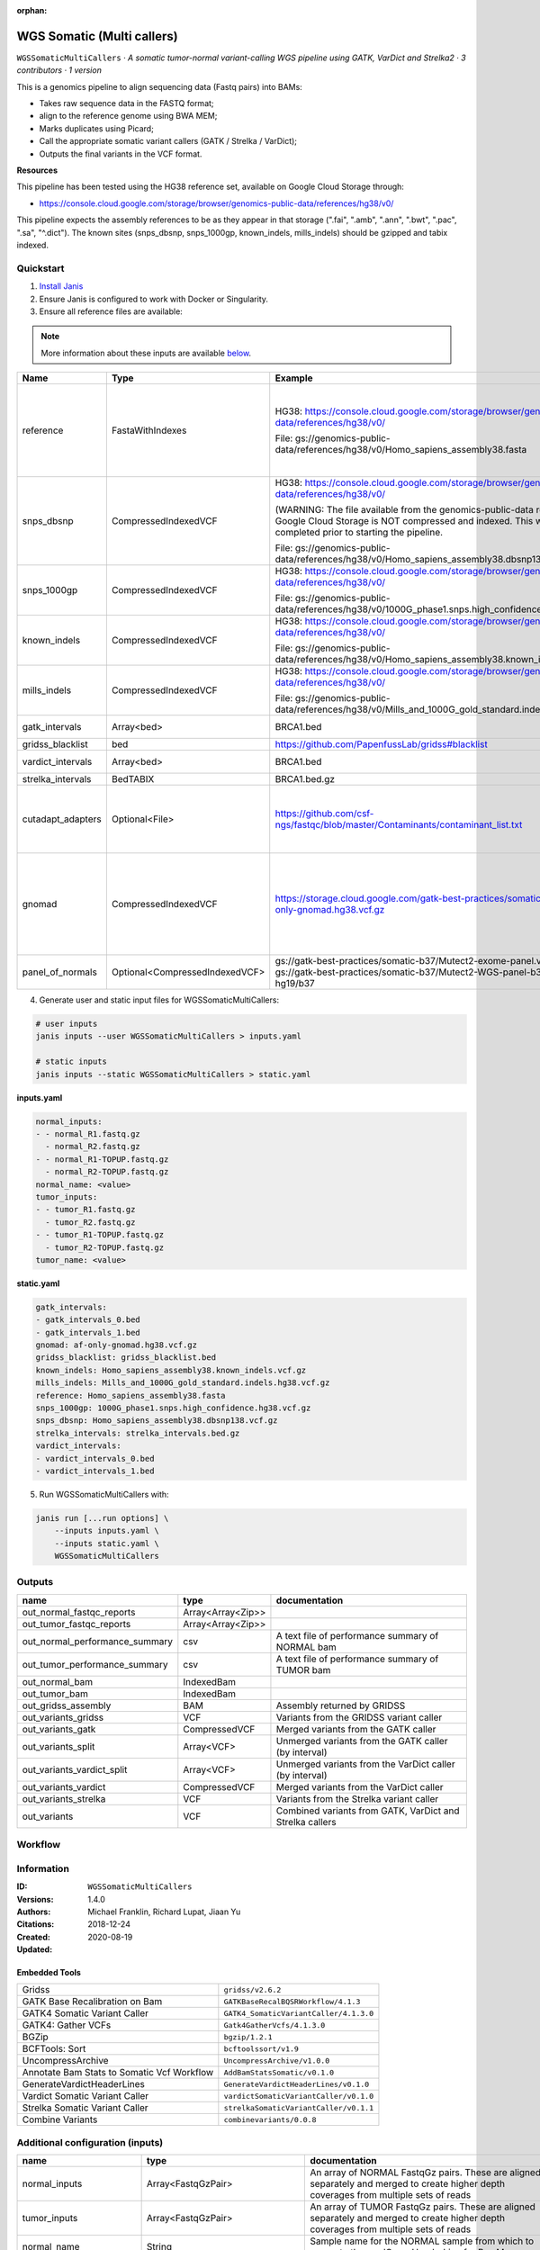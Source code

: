:orphan:

WGS Somatic (Multi callers)
====================================================

``WGSSomaticMultiCallers`` · *A somatic tumor-normal variant-calling WGS pipeline using GATK, VarDict and Strelka2 · 3 contributors · 1 version*

This is a genomics pipeline to align sequencing data (Fastq pairs) into BAMs:

- Takes raw sequence data in the FASTQ format;
- align to the reference genome using BWA MEM;
- Marks duplicates using Picard;
- Call the appropriate somatic variant callers (GATK / Strelka / VarDict);
- Outputs the final variants in the VCF format.

**Resources**

This pipeline has been tested using the HG38 reference set, available on Google Cloud Storage through:

- https://console.cloud.google.com/storage/browser/genomics-public-data/references/hg38/v0/

This pipeline expects the assembly references to be as they appear in that storage     (".fai", ".amb", ".ann", ".bwt", ".pac", ".sa", "^.dict").
The known sites (snps_dbsnp, snps_1000gp, known_indels, mills_indels) should be gzipped and tabix indexed.


Quickstart
-----------

1. `Install Janis </tutorials/tutorial0.html>`_

2. Ensure Janis is configured to work with Docker or Singularity.

3. Ensure all reference files are available:

.. note:: 

   More information about these inputs are available `below <#additional-configuration-inputs>`_.

=================  ==============================  =========================================================================================================================================================================================  =======================================================================================================================================================================================================================================================================================================================================================================================================================
Name               Type                            Example                                                                                                                                                                                    Description
=================  ==============================  =========================================================================================================================================================================================  =======================================================================================================================================================================================================================================================================================================================================================================================================================
reference          FastaWithIndexes                HG38: https://console.cloud.google.com/storage/browser/genomics-public-data/references/hg38/v0/                                                                                            The reference genome from which to align the reads. This requires a number indexes (can be generated with the 'IndexFasta' pipeline This pipeline has been tested using the HG38 reference set.

                                                   File: gs://genomics-public-data/references/hg38/v0/Homo_sapiens_assembly38.fasta                                                                                                           This pipeline expects the assembly references to be as they appear in the GCP example:

                                                                                                                                                                                                                                              - (".fai", ".amb", ".ann", ".bwt", ".pac", ".sa", "^.dict").
snps_dbsnp         CompressedIndexedVCF            HG38: https://console.cloud.google.com/storage/browser/genomics-public-data/references/hg38/v0/                                                                                            From the GATK resource bundle, passed to BaseRecalibrator as ``known_sites``

                                                   (WARNING: The file available from the genomics-public-data resource on Google Cloud Storage is NOT compressed and indexed. This will need to be completed prior to starting the pipeline.

                                                   File: gs://genomics-public-data/references/hg38/v0/Homo_sapiens_assembly38.dbsnp138.vcf.gz
snps_1000gp        CompressedIndexedVCF            HG38: https://console.cloud.google.com/storage/browser/genomics-public-data/references/hg38/v0/                                                                                            From the GATK resource bundle, passed to BaseRecalibrator as ``known_sites``

                                                   File: gs://genomics-public-data/references/hg38/v0/1000G_phase1.snps.high_confidence.hg38.vcf.gz
known_indels       CompressedIndexedVCF            HG38: https://console.cloud.google.com/storage/browser/genomics-public-data/references/hg38/v0/                                                                                            From the GATK resource bundle, passed to BaseRecalibrator as ``known_sites``

                                                   File: gs://genomics-public-data/references/hg38/v0/Homo_sapiens_assembly38.known_indels.vcf.gz
mills_indels       CompressedIndexedVCF            HG38: https://console.cloud.google.com/storage/browser/genomics-public-data/references/hg38/v0/                                                                                            From the GATK resource bundle, passed to BaseRecalibrator as ``known_sites``

                                                   File: gs://genomics-public-data/references/hg38/v0/Mills_and_1000G_gold_standard.indels.hg38.vcf.gz
gatk_intervals     Array<bed>                      BRCA1.bed                                                                                                                                                                                  List of intervals over which to split the GATK variant calling
gridss_blacklist   bed                             https://github.com/PapenfussLab/gridss#blacklist                                                                                                                                           BED file containing regions to ignore.
vardict_intervals  Array<bed>                      BRCA1.bed                                                                                                                                                                                  List of intervals over which to split the VarDict variant calling
strelka_intervals  BedTABIX                        BRCA1.bed.gz                                                                                                                                                                               An interval for which to restrict the analysis to.
cutadapt_adapters  Optional<File>                  https://github.com/csf-ngs/fastqc/blob/master/Contaminants/contaminant_list.txt                                                                                                            Specifies a containment list for cutadapt, which contains a list of sequences to determine valid overrepresented sequences from the FastQC report to trim with Cuatadapt. The file must contain sets of named adapters in the form: ``name[tab]sequence``. Lines prefixed with a hash will be ignored.
gnomad             CompressedIndexedVCF            https://storage.cloud.google.com/gatk-best-practices/somatic-hg38/af-only-gnomad.hg38.vcf.gz                                                                                               The genome Aggregation Database (gnomAD). This VCF must be compressed and tabix indexed. This is specific for your genome (eg: hg38 / br37) and can usually be found with your reference. For example for HG38, the Broad institute provide the following af-only-gnomad compressed and tabix indexed VCF: https://console.cloud.google.com/storage/browser/gatk-best-practices/somatic-hg38;tab=objects?prefix=af-only
panel_of_normals   Optional<CompressedIndexedVCF>  gs://gatk-best-practices/somatic-b37/Mutect2-exome-panel.vcf or gs://gatk-best-practices/somatic-b37/Mutect2-WGS-panel-b37.vcf for hg19/b37                                                VCF file of sites observed in normal.
=================  ==============================  =========================================================================================================================================================================================  =======================================================================================================================================================================================================================================================================================================================================================================================================================

4. Generate user and static input files for WGSSomaticMultiCallers:

.. code-block:: bash

   # user inputs
   janis inputs --user WGSSomaticMultiCallers > inputs.yaml

   # static inputs
   janis inputs --static WGSSomaticMultiCallers > static.yaml

**inputs.yaml**

.. code-block:: yaml

       normal_inputs:
       - - normal_R1.fastq.gz
         - normal_R2.fastq.gz
       - - normal_R1-TOPUP.fastq.gz
         - normal_R2-TOPUP.fastq.gz
       normal_name: <value>
       tumor_inputs:
       - - tumor_R1.fastq.gz
         - tumor_R2.fastq.gz
       - - tumor_R1-TOPUP.fastq.gz
         - tumor_R2-TOPUP.fastq.gz
       tumor_name: <value>


**static.yaml**

.. code-block:: yaml

       gatk_intervals:
       - gatk_intervals_0.bed
       - gatk_intervals_1.bed
       gnomad: af-only-gnomad.hg38.vcf.gz
       gridss_blacklist: gridss_blacklist.bed
       known_indels: Homo_sapiens_assembly38.known_indels.vcf.gz
       mills_indels: Mills_and_1000G_gold_standard.indels.hg38.vcf.gz
       reference: Homo_sapiens_assembly38.fasta
       snps_1000gp: 1000G_phase1.snps.high_confidence.hg38.vcf.gz
       snps_dbsnp: Homo_sapiens_assembly38.dbsnp138.vcf.gz
       strelka_intervals: strelka_intervals.bed.gz
       vardict_intervals:
       - vardict_intervals_0.bed
       - vardict_intervals_1.bed


5. Run WGSSomaticMultiCallers with:

.. code-block:: bash

   janis run [...run options] \
       --inputs inputs.yaml \
       --inputs static.yaml \
       WGSSomaticMultiCallers



Outputs
-----------

==============================  =================  ========================================================
name                            type               documentation
==============================  =================  ========================================================
out_normal_fastqc_reports       Array<Array<Zip>>
out_tumor_fastqc_reports        Array<Array<Zip>>
out_normal_performance_summary  csv                A text file of performance summary of NORMAL bam
out_tumor_performance_summary   csv                A text file of performance summary of TUMOR bam
out_normal_bam                  IndexedBam
out_tumor_bam                   IndexedBam
out_gridss_assembly             BAM                Assembly returned by GRIDSS
out_variants_gridss             VCF                Variants from the GRIDSS variant caller
out_variants_gatk               CompressedVCF      Merged variants from the GATK caller
out_variants_split              Array<VCF>         Unmerged variants from the GATK caller (by interval)
out_variants_vardict_split      Array<VCF>         Unmerged variants from the VarDict caller (by interval)
out_variants_vardict            CompressedVCF      Merged variants from the VarDict caller
out_variants_strelka            VCF                Variants from the Strelka variant caller
out_variants                    VCF                Combined variants from GATK, VarDict and Strelka callers
==============================  =================  ========================================================

Workflow
--------

.. image:: WGSSomaticMultiCallers_1_4_0.dot.png


Information
------------


:ID: ``WGSSomaticMultiCallers``
:Versions: 1.4.0
:Authors: Michael Franklin, Richard Lupat, Jiaan Yu
:Citations: 
:Created: 2018-12-24
:Updated: 2020-08-19

Embedded Tools
~~~~~~~~~~~~~~~~~

==========================================  ======================================
                                            ``somatic_subpipeline/None``
Gridss                                      ``gridss/v2.6.2``
GATK Base Recalibration on Bam              ``GATKBaseRecalBQSRWorkflow/4.1.3``
GATK4 Somatic Variant Caller                ``GATK4_SomaticVariantCaller/4.1.3.0``
GATK4: Gather VCFs                          ``Gatk4GatherVcfs/4.1.3.0``
BGZip                                       ``bgzip/1.2.1``
BCFTools: Sort                              ``bcftoolssort/v1.9``
UncompressArchive                           ``UncompressArchive/v1.0.0``
Annotate Bam Stats to Somatic Vcf Workflow  ``AddBamStatsSomatic/v0.1.0``
GenerateVardictHeaderLines                  ``GenerateVardictHeaderLines/v0.1.0``
Vardict Somatic Variant Caller              ``vardictSomaticVariantCaller/v0.1.0``
Strelka Somatic Variant Caller              ``strelkaSomaticVariantCaller/v0.1.1``
Combine Variants                            ``combinevariants/0.0.8``
==========================================  ======================================


Additional configuration (inputs)
---------------------------------

========================  ==============================  =======================================================================================================================================================================================================================================================================================================================================================================================================================
name                      type                            documentation
========================  ==============================  =======================================================================================================================================================================================================================================================================================================================================================================================================================
normal_inputs             Array<FastqGzPair>              An array of NORMAL FastqGz pairs. These are aligned separately and merged to create higher depth coverages from multiple sets of reads
tumor_inputs              Array<FastqGzPair>              An array of TUMOR FastqGz pairs. These are aligned separately and merged to create higher depth coverages from multiple sets of reads
normal_name               String                          Sample name for the NORMAL sample from which to generate the readGroupHeaderLine for BwaMem
tumor_name                String                          Sample name for the TUMOR sample from which to generate the readGroupHeaderLine for BwaMem
reference                 FastaWithIndexes                The reference genome from which to align the reads. This requires a number indexes (can be generated with the 'IndexFasta' pipeline This pipeline has been tested using the HG38 reference set.

                                                          This pipeline expects the assembly references to be as they appear in the GCP example:

                                                          - (".fai", ".amb", ".ann", ".bwt", ".pac", ".sa", "^.dict").
snps_dbsnp                CompressedIndexedVCF            From the GATK resource bundle, passed to BaseRecalibrator as ``known_sites``
snps_1000gp               CompressedIndexedVCF            From the GATK resource bundle, passed to BaseRecalibrator as ``known_sites``
known_indels              CompressedIndexedVCF            From the GATK resource bundle, passed to BaseRecalibrator as ``known_sites``
mills_indels              CompressedIndexedVCF            From the GATK resource bundle, passed to BaseRecalibrator as ``known_sites``
gatk_intervals            Array<bed>                      List of intervals over which to split the GATK variant calling
gridss_blacklist          bed                             BED file containing regions to ignore.
vardict_intervals         Array<bed>                      List of intervals over which to split the VarDict variant calling
strelka_intervals         BedTABIX                        An interval for which to restrict the analysis to.
gnomad                    CompressedIndexedVCF            The genome Aggregation Database (gnomAD). This VCF must be compressed and tabix indexed. This is specific for your genome (eg: hg38 / br37) and can usually be found with your reference. For example for HG38, the Broad institute provide the following af-only-gnomad compressed and tabix indexed VCF: https://console.cloud.google.com/storage/browser/gatk-best-practices/somatic-hg38;tab=objects?prefix=af-only
cutadapt_adapters         Optional<File>                  Specifies a containment list for cutadapt, which contains a list of sequences to determine valid overrepresented sequences from the FastQC report to trim with Cuatadapt. The file must contain sets of named adapters in the form: ``name[tab]sequence``. Lines prefixed with a hash will be ignored.
panel_of_normals          Optional<CompressedIndexedVCF>  VCF file of sites observed in normal.
allele_freq_threshold     Optional<Float>                 The threshold for VarDict's allele frequency, default: 0.05 or 5%
combine_variants_type     Optional<String>                germline | somatic
combine_variants_columns  Optional<Array<String>>         Columns to keep, seperated by space output vcf (unsorted)
========================  ==============================  =======================================================================================================================================================================================================================================================================================================================================================================================================================

Workflow Description Language
------------------------------

.. code-block:: text

   version development

   import "tools/somatic_subpipeline.wdl" as S
   import "tools/gridss_v2_6_2.wdl" as G
   import "tools/GATKBaseRecalBQSRWorkflow_4_1_3.wdl" as G2
   import "tools/GATK4_SomaticVariantCaller_4_1_3_0.wdl" as G3
   import "tools/Gatk4GatherVcfs_4_1_3_0.wdl" as G4
   import "tools/bgzip_1_2_1.wdl" as B
   import "tools/bcftoolssort_v1_9.wdl" as B2
   import "tools/UncompressArchive_v1_0_0.wdl" as U
   import "tools/AddBamStatsSomatic_v0_1_0.wdl" as A
   import "tools/GenerateVardictHeaderLines_v0_1_0.wdl" as G5
   import "tools/vardictSomaticVariantCaller_v0_1_0.wdl" as V
   import "tools/strelkaSomaticVariantCaller_v0_1_1.wdl" as S2
   import "tools/combinevariants_0_0_8.wdl" as C

   workflow WGSSomaticMultiCallers {
     input {
       Array[Array[File]] normal_inputs
       Array[Array[File]] tumor_inputs
       String normal_name
       String tumor_name
       File reference
       File reference_fai
       File reference_amb
       File reference_ann
       File reference_bwt
       File reference_pac
       File reference_sa
       File reference_dict
       File snps_dbsnp
       File snps_dbsnp_tbi
       File snps_1000gp
       File snps_1000gp_tbi
       File known_indels
       File known_indels_tbi
       File mills_indels
       File mills_indels_tbi
       Array[File] gatk_intervals
       File gridss_blacklist
       Array[File] vardict_intervals
       File strelka_intervals
       File strelka_intervals_tbi
       File? cutadapt_adapters
       File gnomad
       File gnomad_tbi
       File? panel_of_normals
       File? panel_of_normals_tbi
       Float? allele_freq_threshold = 0.05
       String? combine_variants_type = "somatic"
       Array[String]? combine_variants_columns = ["AD", "DP", "GT"]
     }
     call S.somatic_subpipeline as tumor {
       input:
         reads=tumor_inputs,
         sample_name=tumor_name,
         reference=reference,
         reference_fai=reference_fai,
         reference_amb=reference_amb,
         reference_ann=reference_ann,
         reference_bwt=reference_bwt,
         reference_pac=reference_pac,
         reference_sa=reference_sa,
         reference_dict=reference_dict,
         cutadapt_adapters=cutadapt_adapters,
         gatk_intervals=gatk_intervals,
         snps_dbsnp=snps_dbsnp,
         snps_dbsnp_tbi=snps_dbsnp_tbi,
         snps_1000gp=snps_1000gp,
         snps_1000gp_tbi=snps_1000gp_tbi,
         known_indels=known_indels,
         known_indels_tbi=known_indels_tbi,
         mills_indels=mills_indels,
         mills_indels_tbi=mills_indels_tbi
     }
     call S.somatic_subpipeline as normal {
       input:
         reads=normal_inputs,
         sample_name=normal_name,
         reference=reference,
         reference_fai=reference_fai,
         reference_amb=reference_amb,
         reference_ann=reference_ann,
         reference_bwt=reference_bwt,
         reference_pac=reference_pac,
         reference_sa=reference_sa,
         reference_dict=reference_dict,
         cutadapt_adapters=cutadapt_adapters,
         gatk_intervals=gatk_intervals,
         snps_dbsnp=snps_dbsnp,
         snps_dbsnp_tbi=snps_dbsnp_tbi,
         snps_1000gp=snps_1000gp,
         snps_1000gp_tbi=snps_1000gp_tbi,
         known_indels=known_indels,
         known_indels_tbi=known_indels_tbi,
         mills_indels=mills_indels,
         mills_indels_tbi=mills_indels_tbi
     }
     call G.gridss as vc_gridss {
       input:
         bams=[normal.out_bam, tumor.out_bam],
         bams_bai=[normal.out_bam_bai, tumor.out_bam_bai],
         reference=reference,
         reference_fai=reference_fai,
         reference_amb=reference_amb,
         reference_ann=reference_ann,
         reference_bwt=reference_bwt,
         reference_pac=reference_pac,
         reference_sa=reference_sa,
         reference_dict=reference_dict,
         blacklist=gridss_blacklist
     }
     scatter (g in gatk_intervals) {
        call G2.GATKBaseRecalBQSRWorkflow as bqsr_normal {
         input:
           bam=normal.out_bam,
           bam_bai=normal.out_bam_bai,
           intervals=g,
           reference=reference,
           reference_fai=reference_fai,
           reference_amb=reference_amb,
           reference_ann=reference_ann,
           reference_bwt=reference_bwt,
           reference_pac=reference_pac,
           reference_sa=reference_sa,
           reference_dict=reference_dict,
           snps_dbsnp=snps_dbsnp,
           snps_dbsnp_tbi=snps_dbsnp_tbi,
           snps_1000gp=snps_1000gp,
           snps_1000gp_tbi=snps_1000gp_tbi,
           known_indels=known_indels,
           known_indels_tbi=known_indels_tbi,
           mills_indels=mills_indels,
           mills_indels_tbi=mills_indels_tbi
       }
     }
     scatter (g in gatk_intervals) {
        call G2.GATKBaseRecalBQSRWorkflow as bqsr_tumor {
         input:
           bam=tumor.out_bam,
           bam_bai=tumor.out_bam_bai,
           intervals=g,
           reference=reference,
           reference_fai=reference_fai,
           reference_amb=reference_amb,
           reference_ann=reference_ann,
           reference_bwt=reference_bwt,
           reference_pac=reference_pac,
           reference_sa=reference_sa,
           reference_dict=reference_dict,
           snps_dbsnp=snps_dbsnp,
           snps_dbsnp_tbi=snps_dbsnp_tbi,
           snps_1000gp=snps_1000gp,
           snps_1000gp_tbi=snps_1000gp_tbi,
           known_indels=known_indels,
           known_indels_tbi=known_indels_tbi,
           mills_indels=mills_indels,
           mills_indels_tbi=mills_indels_tbi
       }
     }
     scatter (Q in zip(gatk_intervals, zip(transpose([bqsr_normal.out, bqsr_normal.out_bai]), transpose([bqsr_tumor.out, bqsr_tumor.out_bai])))) {
        call G3.GATK4_SomaticVariantCaller as vc_gatk {
         input:
           normal_bam=Q.right.left[0],
           normal_bam_bai=Q.right.left[1],
           tumor_bam=Q.right.right[0],
           tumor_bam_bai=Q.right.right[1],
           normal_name=normal_name,
           intervals=Q.left,
           reference=reference,
           reference_fai=reference_fai,
           reference_amb=reference_amb,
           reference_ann=reference_ann,
           reference_bwt=reference_bwt,
           reference_pac=reference_pac,
           reference_sa=reference_sa,
           reference_dict=reference_dict,
           gnomad=gnomad,
           gnomad_tbi=gnomad_tbi,
           panel_of_normals=panel_of_normals,
           panel_of_normals_tbi=panel_of_normals_tbi
       }
     }
     call G4.Gatk4GatherVcfs as vc_gatk_merge {
       input:
         vcfs=vc_gatk.out
     }
     call B.bgzip as vc_gatk_compress_for_sort {
       input:
         file=vc_gatk_merge.out
     }
     call B2.bcftoolssort as vc_gatk_sort_combined {
       input:
         vcf=vc_gatk_compress_for_sort.out
     }
     call U.UncompressArchive as vc_gatk_uncompress_for_combine {
       input:
         file=vc_gatk_sort_combined.out
     }
     call A.AddBamStatsSomatic as addbamstats {
       input:
         normal_id=normal_name,
         tumor_id=tumor_name,
         normal_bam=normal.out_bam,
         normal_bam_bai=normal.out_bam_bai,
         tumor_bam=tumor.out_bam,
         tumor_bam_bai=tumor.out_bam_bai,
         reference=reference,
         reference_fai=reference_fai,
         reference_amb=reference_amb,
         reference_ann=reference_ann,
         reference_bwt=reference_bwt,
         reference_pac=reference_pac,
         reference_sa=reference_sa,
         reference_dict=reference_dict,
         vcf=vc_gatk_uncompress_for_combine.out
     }
     call G5.GenerateVardictHeaderLines as generate_vardict_headerlines {
       input:
         reference=reference,
         reference_dict=reference_dict
     }
     scatter (v in vardict_intervals) {
        call V.vardictSomaticVariantCaller as vc_vardict {
         input:
           normal_bam=normal.out_bam,
           normal_bam_bai=normal.out_bam_bai,
           tumor_bam=tumor.out_bam,
           tumor_bam_bai=tumor.out_bam_bai,
           normal_name=normal_name,
           tumor_name=tumor_name,
           intervals=v,
           allele_freq_threshold=select_first([allele_freq_threshold, 0.05]),
           header_lines=generate_vardict_headerlines.out,
           reference=reference,
           reference_fai=reference_fai,
           reference_amb=reference_amb,
           reference_ann=reference_ann,
           reference_bwt=reference_bwt,
           reference_pac=reference_pac,
           reference_sa=reference_sa,
           reference_dict=reference_dict
       }
     }
     call G4.Gatk4GatherVcfs as vc_vardict_merge {
       input:
         vcfs=vc_vardict.out
     }
     call B.bgzip as vc_vardict_compress_for_sort {
       input:
         file=vc_vardict_merge.out
     }
     call B2.bcftoolssort as vc_vardict_sort_combined {
       input:
         vcf=vc_vardict_compress_for_sort.out
     }
     call U.UncompressArchive as vc_vardict_uncompress_for_combine {
       input:
         file=vc_vardict_sort_combined.out
     }
     call S2.strelkaSomaticVariantCaller as vc_strelka {
       input:
         normal_bam=normal.out_bam,
         normal_bam_bai=normal.out_bam_bai,
         tumor_bam=tumor.out_bam,
         tumor_bam_bai=tumor.out_bam_bai,
         reference=reference,
         reference_fai=reference_fai,
         reference_amb=reference_amb,
         reference_ann=reference_ann,
         reference_bwt=reference_bwt,
         reference_pac=reference_pac,
         reference_sa=reference_sa,
         reference_dict=reference_dict,
         intervals=strelka_intervals,
         intervals_tbi=strelka_intervals_tbi
     }
     call C.combinevariants as combine_variants {
       input:
         vcfs=[vc_gatk_uncompress_for_combine.out, vc_strelka.out, vc_vardict_uncompress_for_combine.out],
         type=select_first([combine_variants_type, "somatic"]),
         columns=select_first([combine_variants_columns, ["AD", "DP", "GT"]]),
         normal=normal_name,
         tumor=tumor_name
     }
     call B.bgzip as combined_compress {
       input:
         file=combine_variants.out
     }
     call B2.bcftoolssort as combined_sort {
       input:
         vcf=combined_compress.out
     }
     call U.UncompressArchive as combined_uncompress {
       input:
         file=combined_sort.out
     }
     call A.AddBamStatsSomatic as combined_addbamstats {
       input:
         normal_id=normal_name,
         tumor_id=tumor_name,
         normal_bam=normal.out_bam,
         normal_bam_bai=normal.out_bam_bai,
         tumor_bam=tumor.out_bam,
         tumor_bam_bai=tumor.out_bam_bai,
         reference=reference,
         reference_fai=reference_fai,
         reference_amb=reference_amb,
         reference_ann=reference_ann,
         reference_bwt=reference_bwt,
         reference_pac=reference_pac,
         reference_sa=reference_sa,
         reference_dict=reference_dict,
         vcf=combined_uncompress.out
     }
     output {
       Array[Array[File]] out_normal_fastqc_reports = normal.out_fastqc_reports
       Array[Array[File]] out_tumor_fastqc_reports = tumor.out_fastqc_reports
       File out_normal_performance_summary = normal.out_performance_summary
       File out_tumor_performance_summary = tumor.out_performance_summary
       File out_normal_bam = normal.out_bam
       File out_normal_bam_bai = normal.out_bam_bai
       File out_tumor_bam = tumor.out_bam
       File out_tumor_bam_bai = tumor.out_bam_bai
       File out_gridss_assembly = vc_gridss.assembly
       File out_variants_gridss = vc_gridss.out
       File out_variants_gatk = vc_gatk_sort_combined.out
       Array[File] out_variants_split = vc_gatk.out
       Array[File] out_variants_vardict_split = vc_vardict.out
       File out_variants_vardict = vc_vardict_sort_combined.out
       File out_variants_strelka = vc_strelka.out
       File out_variants = addbamstats.out
     }
   }

Common Workflow Language
-------------------------

.. code-block:: text

   #!/usr/bin/env cwl-runner
   class: Workflow
   cwlVersion: v1.0
   label: WGS Somatic (Multi callers)
   doc: |
     This is a genomics pipeline to align sequencing data (Fastq pairs) into BAMs:

     - Takes raw sequence data in the FASTQ format;
     - align to the reference genome using BWA MEM;
     - Marks duplicates using Picard;
     - Call the appropriate somatic variant callers (GATK / Strelka / VarDict);
     - Outputs the final variants in the VCF format.

     **Resources**

     This pipeline has been tested using the HG38 reference set, available on Google Cloud Storage through:

     - https://console.cloud.google.com/storage/browser/genomics-public-data/references/hg38/v0/

     This pipeline expects the assembly references to be as they appear in that storage     (".fai", ".amb", ".ann", ".bwt", ".pac", ".sa", "^.dict").
     The known sites (snps_dbsnp, snps_1000gp, known_indels, mills_indels) should be gzipped and tabix indexed.

   requirements:
   - class: InlineJavascriptRequirement
   - class: StepInputExpressionRequirement
   - class: ScatterFeatureRequirement
   - class: SubworkflowFeatureRequirement
   - class: MultipleInputFeatureRequirement

   inputs:
   - id: normal_inputs
     doc: |-
       An array of NORMAL FastqGz pairs. These are aligned separately and merged to create higher depth coverages from multiple sets of reads
     type:
       type: array
       items:
         type: array
         items: File
   - id: tumor_inputs
     doc: |-
       An array of TUMOR FastqGz pairs. These are aligned separately and merged to create higher depth coverages from multiple sets of reads
     type:
       type: array
       items:
         type: array
         items: File
   - id: normal_name
     doc: |-
       Sample name for the NORMAL sample from which to generate the readGroupHeaderLine for BwaMem
     type: string
   - id: tumor_name
     doc: |-
       Sample name for the TUMOR sample from which to generate the readGroupHeaderLine for BwaMem
     type: string
   - id: reference
     doc: |-
       The reference genome from which to align the reads. This requires a number indexes (can be generated with the 'IndexFasta' pipeline This pipeline has been tested using the HG38 reference set.

       This pipeline expects the assembly references to be as they appear in the GCP example:

       - (".fai", ".amb", ".ann", ".bwt", ".pac", ".sa", "^.dict").
     type: File
     secondaryFiles:
     - .fai
     - .amb
     - .ann
     - .bwt
     - .pac
     - .sa
     - ^.dict
   - id: snps_dbsnp
     doc: From the GATK resource bundle, passed to BaseRecalibrator as ``known_sites``
     type: File
     secondaryFiles:
     - .tbi
   - id: snps_1000gp
     doc: From the GATK resource bundle, passed to BaseRecalibrator as ``known_sites``
     type: File
     secondaryFiles:
     - .tbi
   - id: known_indels
     doc: From the GATK resource bundle, passed to BaseRecalibrator as ``known_sites``
     type: File
     secondaryFiles:
     - .tbi
   - id: mills_indels
     doc: From the GATK resource bundle, passed to BaseRecalibrator as ``known_sites``
     type: File
     secondaryFiles:
     - .tbi
   - id: gatk_intervals
     doc: List of intervals over which to split the GATK variant calling
     type:
       type: array
       items: File
   - id: gridss_blacklist
     doc: BED file containing regions to ignore.
     type: File
   - id: vardict_intervals
     doc: List of intervals over which to split the VarDict variant calling
     type:
       type: array
       items: File
   - id: strelka_intervals
     doc: An interval for which to restrict the analysis to.
     type: File
     secondaryFiles:
     - .tbi
   - id: cutadapt_adapters
     doc: |-
       Specifies a containment list for cutadapt, which contains a list of sequences to determine valid overrepresented sequences from the FastQC report to trim with Cuatadapt. The file must contain sets of named adapters in the form: ``name[tab]sequence``. Lines prefixed with a hash will be ignored.
     type:
     - File
     - 'null'
   - id: gnomad
     doc: |-
       The genome Aggregation Database (gnomAD). This VCF must be compressed and tabix indexed. This is specific for your genome (eg: hg38 / br37) and can usually be found with your reference. For example for HG38, the Broad institute provide the following af-only-gnomad compressed and tabix indexed VCF: https://console.cloud.google.com/storage/browser/gatk-best-practices/somatic-hg38;tab=objects?prefix=af-only
     type: File
     secondaryFiles:
     - .tbi
   - id: panel_of_normals
     doc: VCF file of sites observed in normal.
     type:
     - File
     - 'null'
     secondaryFiles:
     - .tbi
   - id: allele_freq_threshold
     doc: "The threshold for VarDict's allele frequency, default: 0.05 or 5%"
     type: float
     default: 0.05
   - id: combine_variants_type
     doc: germline | somatic
     type: string
     default: somatic
   - id: combine_variants_columns
     doc: Columns to keep, seperated by space output vcf (unsorted)
     type:
       type: array
       items: string
     default:
     - AD
     - DP
     - GT

   outputs:
   - id: out_normal_fastqc_reports
     type:
       type: array
       items:
         type: array
         items: File
     outputSource: normal/out_fastqc_reports
   - id: out_tumor_fastqc_reports
     type:
       type: array
       items:
         type: array
         items: File
     outputSource: tumor/out_fastqc_reports
   - id: out_normal_performance_summary
     doc: A text file of performance summary of NORMAL bam
     type: File
     outputSource: normal/out_performance_summary
   - id: out_tumor_performance_summary
     doc: A text file of performance summary of TUMOR bam
     type: File
     outputSource: tumor/out_performance_summary
   - id: out_normal_bam
     type: File
     secondaryFiles:
     - .bai
     outputSource: normal/out_bam
   - id: out_tumor_bam
     type: File
     secondaryFiles:
     - .bai
     outputSource: tumor/out_bam
   - id: out_gridss_assembly
     doc: Assembly returned by GRIDSS
     type: File
     outputSource: vc_gridss/assembly
   - id: out_variants_gridss
     doc: Variants from the GRIDSS variant caller
     type: File
     outputSource: vc_gridss/out
   - id: out_variants_gatk
     doc: Merged variants from the GATK caller
     type: File
     outputSource: vc_gatk_sort_combined/out
   - id: out_variants_split
     doc: Unmerged variants from the GATK caller (by interval)
     type:
       type: array
       items: File
     outputSource: vc_gatk/out
   - id: out_variants_vardict_split
     doc: Unmerged variants from the VarDict caller (by interval)
     type:
       type: array
       items: File
     outputSource: vc_vardict/out
   - id: out_variants_vardict
     doc: Merged variants from the VarDict caller
     type: File
     outputSource: vc_vardict_sort_combined/out
   - id: out_variants_strelka
     doc: Variants from the Strelka variant caller
     type: File
     outputSource: vc_strelka/out
   - id: out_variants
     doc: Combined variants from GATK, VarDict and Strelka callers
     type: File
     outputSource: addbamstats/out

   steps:
   - id: tumor
     in:
     - id: reads
       source: tumor_inputs
     - id: sample_name
       source: tumor_name
     - id: reference
       source: reference
     - id: cutadapt_adapters
       source: cutadapt_adapters
     - id: gatk_intervals
       source: gatk_intervals
     - id: snps_dbsnp
       source: snps_dbsnp
     - id: snps_1000gp
       source: snps_1000gp
     - id: known_indels
       source: known_indels
     - id: mills_indels
       source: mills_indels
     run: tools/somatic_subpipeline.cwl
     out:
     - id: out_bam
     - id: out_fastqc_reports
     - id: out_performance_summary
   - id: normal
     in:
     - id: reads
       source: normal_inputs
     - id: sample_name
       source: normal_name
     - id: reference
       source: reference
     - id: cutadapt_adapters
       source: cutadapt_adapters
     - id: gatk_intervals
       source: gatk_intervals
     - id: snps_dbsnp
       source: snps_dbsnp
     - id: snps_1000gp
       source: snps_1000gp
     - id: known_indels
       source: known_indels
     - id: mills_indels
       source: mills_indels
     run: tools/somatic_subpipeline.cwl
     out:
     - id: out_bam
     - id: out_fastqc_reports
     - id: out_performance_summary
   - id: vc_gridss
     label: Gridss
     in:
     - id: bams
       source:
       - normal/out_bam
       - tumor/out_bam
     - id: reference
       source: reference
     - id: blacklist
       source: gridss_blacklist
     run: tools/gridss_v2_6_2.cwl
     out:
     - id: out
     - id: assembly
   - id: bqsr_normal
     label: GATK Base Recalibration on Bam
     in:
     - id: bam
       source: normal/out_bam
     - id: intervals
       source: gatk_intervals
     - id: reference
       source: reference
     - id: snps_dbsnp
       source: snps_dbsnp
     - id: snps_1000gp
       source: snps_1000gp
     - id: known_indels
       source: known_indels
     - id: mills_indels
       source: mills_indels
     scatter:
     - intervals
     run: tools/GATKBaseRecalBQSRWorkflow_4_1_3.cwl
     out:
     - id: out
   - id: bqsr_tumor
     label: GATK Base Recalibration on Bam
     in:
     - id: bam
       source: tumor/out_bam
     - id: intervals
       source: gatk_intervals
     - id: reference
       source: reference
     - id: snps_dbsnp
       source: snps_dbsnp
     - id: snps_1000gp
       source: snps_1000gp
     - id: known_indels
       source: known_indels
     - id: mills_indels
       source: mills_indels
     scatter:
     - intervals
     run: tools/GATKBaseRecalBQSRWorkflow_4_1_3.cwl
     out:
     - id: out
   - id: vc_gatk
     label: GATK4 Somatic Variant Caller
     in:
     - id: normal_bam
       source: bqsr_normal/out
     - id: tumor_bam
       source: bqsr_tumor/out
     - id: normal_name
       source: normal_name
     - id: intervals
       source: gatk_intervals
     - id: reference
       source: reference
     - id: gnomad
       source: gnomad
     - id: panel_of_normals
       source: panel_of_normals
     scatter:
     - intervals
     - normal_bam
     - tumor_bam
     scatterMethod: dotproduct
     run: tools/GATK4_SomaticVariantCaller_4_1_3_0.cwl
     out:
     - id: variants
     - id: out_bam
     - id: out
   - id: vc_gatk_merge
     label: 'GATK4: Gather VCFs'
     in:
     - id: vcfs
       source: vc_gatk/out
     run: tools/Gatk4GatherVcfs_4_1_3_0.cwl
     out:
     - id: out
   - id: vc_gatk_compress_for_sort
     label: BGZip
     in:
     - id: file
       source: vc_gatk_merge/out
     run: tools/bgzip_1_2_1.cwl
     out:
     - id: out
   - id: vc_gatk_sort_combined
     label: 'BCFTools: Sort'
     in:
     - id: vcf
       source: vc_gatk_compress_for_sort/out
     run: tools/bcftoolssort_v1_9.cwl
     out:
     - id: out
   - id: vc_gatk_uncompress_for_combine
     label: UncompressArchive
     in:
     - id: file
       source: vc_gatk_sort_combined/out
     run: tools/UncompressArchive_v1_0_0.cwl
     out:
     - id: out
   - id: addbamstats
     label: Annotate Bam Stats to Somatic Vcf Workflow
     in:
     - id: normal_id
       source: normal_name
     - id: tumor_id
       source: tumor_name
     - id: normal_bam
       source: normal/out_bam
     - id: tumor_bam
       source: tumor/out_bam
     - id: reference
       source: reference
     - id: vcf
       source: vc_gatk_uncompress_for_combine/out
     run: tools/AddBamStatsSomatic_v0_1_0.cwl
     out:
     - id: out
   - id: generate_vardict_headerlines
     label: GenerateVardictHeaderLines
     in:
     - id: reference
       source: reference
     run: tools/GenerateVardictHeaderLines_v0_1_0.cwl
     out:
     - id: out
   - id: vc_vardict
     label: Vardict Somatic Variant Caller
     in:
     - id: normal_bam
       source: normal/out_bam
     - id: tumor_bam
       source: tumor/out_bam
     - id: normal_name
       source: normal_name
     - id: tumor_name
       source: tumor_name
     - id: intervals
       source: vardict_intervals
     - id: allele_freq_threshold
       source: allele_freq_threshold
     - id: header_lines
       source: generate_vardict_headerlines/out
     - id: reference
       source: reference
     scatter:
     - intervals
     run: tools/vardictSomaticVariantCaller_v0_1_0.cwl
     out:
     - id: variants
     - id: out
   - id: vc_vardict_merge
     label: 'GATK4: Gather VCFs'
     in:
     - id: vcfs
       source: vc_vardict/out
     run: tools/Gatk4GatherVcfs_4_1_3_0.cwl
     out:
     - id: out
   - id: vc_vardict_compress_for_sort
     label: BGZip
     in:
     - id: file
       source: vc_vardict_merge/out
     run: tools/bgzip_1_2_1.cwl
     out:
     - id: out
   - id: vc_vardict_sort_combined
     label: 'BCFTools: Sort'
     in:
     - id: vcf
       source: vc_vardict_compress_for_sort/out
     run: tools/bcftoolssort_v1_9.cwl
     out:
     - id: out
   - id: vc_vardict_uncompress_for_combine
     label: UncompressArchive
     in:
     - id: file
       source: vc_vardict_sort_combined/out
     run: tools/UncompressArchive_v1_0_0.cwl
     out:
     - id: out
   - id: vc_strelka
     label: Strelka Somatic Variant Caller
     in:
     - id: normal_bam
       source: normal/out_bam
     - id: tumor_bam
       source: tumor/out_bam
     - id: reference
       source: reference
     - id: intervals
       source: strelka_intervals
     run: tools/strelkaSomaticVariantCaller_v0_1_1.cwl
     out:
     - id: sv
     - id: variants
     - id: out
   - id: combine_variants
     label: Combine Variants
     in:
     - id: vcfs
       source:
       - vc_gatk_uncompress_for_combine/out
       - vc_strelka/out
       - vc_vardict_uncompress_for_combine/out
     - id: type
       source: combine_variants_type
     - id: columns
       source: combine_variants_columns
     - id: normal
       source: normal_name
     - id: tumor
       source: tumor_name
     run: tools/combinevariants_0_0_8.cwl
     out:
     - id: out
   - id: combined_compress
     label: BGZip
     in:
     - id: file
       source: combine_variants/out
     run: tools/bgzip_1_2_1.cwl
     out:
     - id: out
   - id: combined_sort
     label: 'BCFTools: Sort'
     in:
     - id: vcf
       source: combined_compress/out
     run: tools/bcftoolssort_v1_9.cwl
     out:
     - id: out
   - id: combined_uncompress
     label: UncompressArchive
     in:
     - id: file
       source: combined_sort/out
     run: tools/UncompressArchive_v1_0_0.cwl
     out:
     - id: out
   - id: combined_addbamstats
     label: Annotate Bam Stats to Somatic Vcf Workflow
     in:
     - id: normal_id
       source: normal_name
     - id: tumor_id
       source: tumor_name
     - id: normal_bam
       source: normal/out_bam
     - id: tumor_bam
       source: tumor/out_bam
     - id: reference
       source: reference
     - id: vcf
       source: combined_uncompress/out
     run: tools/AddBamStatsSomatic_v0_1_0.cwl
     out:
     - id: out
   id: WGSSomaticMultiCallers

